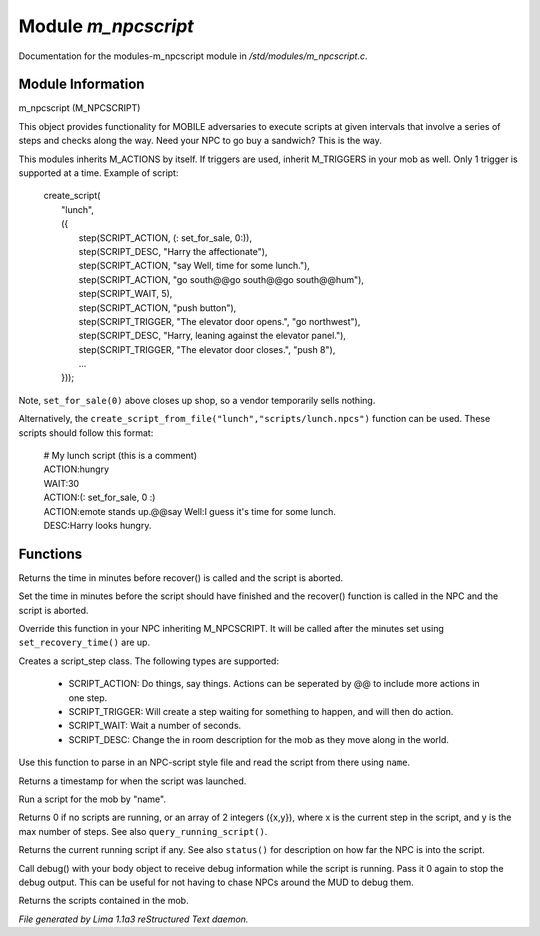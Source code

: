 Module *m_npcscript*
*********************

Documentation for the modules-m_npcscript module in */std/modules/m_npcscript.c*.

Module Information
==================

m_npcscript (M_NPCSCRIPT)

This object provides functionality for MOBILE adversaries to execute scripts at given intervals that involve a series
of steps and checks along the way. Need your NPC to go buy a sandwich? This is the way.

This modules inherits M_ACTIONS by itself. If triggers are used, inherit M_TRIGGERS in your mob as well.
Only 1 trigger is supported at a time. Example of script:

  |       create_script(
  |           "lunch",
  |           ({
  |               step(SCRIPT_ACTION, (: set_for_sale, 0:)),
  |               step(SCRIPT_DESC, "Harry the affectionate"),
  |               step(SCRIPT_ACTION, "say Well, time for some lunch."),
  |               step(SCRIPT_ACTION, "go south@@go south@@go south@@hum"),
  |               step(SCRIPT_WAIT, 5),
  |               step(SCRIPT_ACTION, "push button"),
  |               step(SCRIPT_TRIGGER, "The elevator door opens.", "go northwest"),
  |               step(SCRIPT_DESC, "Harry, leaning against the elevator panel."),
  |               step(SCRIPT_TRIGGER, "The elevator door closes.", "push 8"),
  |               ...
  |           }));

Note, ``set_for_sale(0)`` above closes up shop, so a vendor temporarily sells nothing.

Alternatively, the ``create_script_from_file("lunch","scripts/lunch.npcs")`` function can be used.
These scripts should follow this format:

  |    # My lunch script (this is a comment)
  |    ACTION:hungry
  |    WAIT:30
  |    ACTION:(: set_for_sale, 0 :)
  |    ACTION:emote stands up.@@say Well:I guess it's time for some lunch.
  |    DESC:Harry looks hungry.

.. TAGS: RST

Functions
=========
.. c:function:: int query_recovery_time()

Returns the time in minutes before recover() is called
and the script is aborted.


.. c:function:: void set_recovery_time(int rt)

Set the time in minutes before the script should have finished
and the recover() function is called in the NPC and the script
is aborted.


.. c:function:: void recover()

Override this function in your NPC inheriting M_NPCSCRIPT.
It will be called after the minutes set using ``set_recovery_time()``
are up.


.. c:function:: varargs class script_step step(int type, mixed payload, mixed extra)

Creates a script_step class. The following types are supported:

  - SCRIPT_ACTION: Do things, say things. Actions can be seperated by @@ to include more actions in one step.

  - SCRIPT_TRIGGER: Will create a step waiting for something to happen, and will then do action.

  - SCRIPT_WAIT: Wait a number of seconds.

  - SCRIPT_DESC: Change the in room description for the mob as they move along in the world.


.. c:function:: int create_script_from_file(string name, string file)

Use this function to parse in an NPC-script style file
and read the script from there using ``name``.


.. c:function:: int started_at()

Returns a timestamp for when the script was launched.


.. c:function:: void execute_script(string name)

Run a script for the mob by "name".


.. c:function:: int *status()

Returns 0 if no scripts are running, or an array of 2 integers ({x,y}),
where x is the current step in the script, and y is the max number of steps.
See also ``query_running_script()``.


.. c:function:: string query_running_script()

Returns the current running script if any.
See also ``status()`` for description on how far the NPC is into the script.


.. c:function:: object debug(object ob)

Call debug() with your body object to receive debug information
while the script is running. Pass it 0 again to stop the debug output.
This can be useful for not having to chase NPCs around the MUD to debug
them.


.. c:function:: mapping query_scripts()

Returns the scripts contained in the mob.



*File generated by Lima 1.1a3 reStructured Text daemon.*
